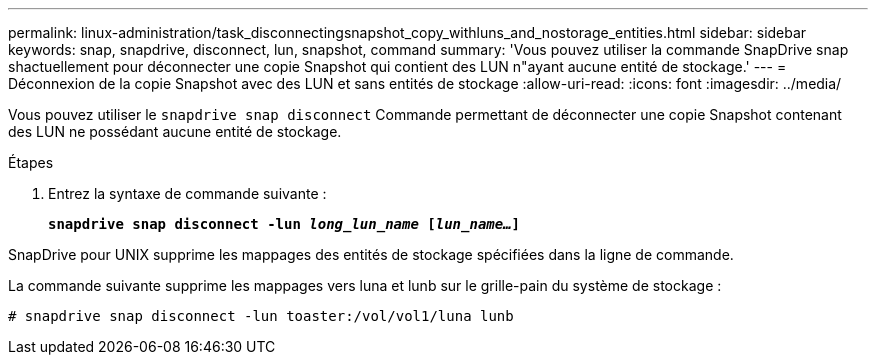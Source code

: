 ---
permalink: linux-administration/task_disconnectingsnapshot_copy_withluns_and_nostorage_entities.html 
sidebar: sidebar 
keywords: snap, snapdrive, disconnect, lun, snapshot, command 
summary: 'Vous pouvez utiliser la commande SnapDrive snap shactuellement pour déconnecter une copie Snapshot qui contient des LUN n"ayant aucune entité de stockage.' 
---
= Déconnexion de la copie Snapshot avec des LUN et sans entités de stockage
:allow-uri-read: 
:icons: font
:imagesdir: ../media/


[role="lead"]
Vous pouvez utiliser le `snapdrive snap disconnect` Commande permettant de déconnecter une copie Snapshot contenant des LUN ne possédant aucune entité de stockage.

.Étapes
. Entrez la syntaxe de commande suivante :
+
`*snapdrive snap disconnect -lun _long_lun_name_ [_lun_name..._]*`



SnapDrive pour UNIX supprime les mappages des entités de stockage spécifiées dans la ligne de commande.

La commande suivante supprime les mappages vers luna et lunb sur le grille-pain du système de stockage :

[listing]
----
# snapdrive snap disconnect -lun toaster:/vol/vol1/luna lunb
----